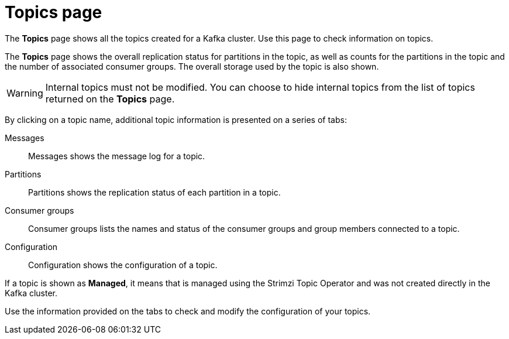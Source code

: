 [id='con-topics-page-{context}']
= Topics page

[role="_abstract"]
The *Topics* page shows all the topics created for a Kafka cluster. 
Use this page to check information on topics.

The *Topics* page shows the overall replication status for partitions in the topic, as well as counts for the partitions in the topic and the number of associated consumer groups.
The overall storage used by the topic is also shown.

[WARNING]
====
Internal topics must not be modified. You can choose to hide internal topics from the list of topics returned on the *Topics* page. 
====

By clicking on a topic name, additional topic information is presented on a series of tabs:

Messages:: Messages shows the message log for a topic.
Partitions:: Partitions shows the replication status of each partition in a topic. 
Consumer groups:: Consumer groups lists the names and status of the consumer groups and group members connected to a topic.
Configuration:: Configuration shows the configuration of a topic.

If a topic is shown as *Managed*, it means that is managed using the Strimzi Topic Operator and was not created directly in the Kafka cluster. 

Use the information provided on the tabs to check and modify the configuration of your topics. 